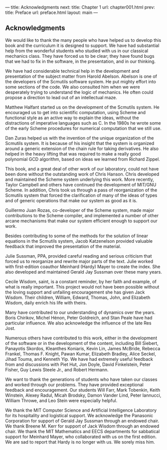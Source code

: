 --- title: Acknowledgments next: title: Chapter 1 url: chapter001.html
prev: title: Preface url: preface.html layout: main --- <<pxix>>

** Acknowledgments
   :PROPERTIES:
   :CUSTOM_ID: acknowledgments
   :CLASS: unnumbered
   :END:
We would like to thank the many people who have helped us to develop
this book and the curriculum it is designed to support. We have had
substantial help from the wonderful students who studied with us in our
classical mechanics class. They have forced us to be clear; they have
found bugs that we had to fix in the software, in the presentation, and
in our thinking.

We have had considerable technical help in the development and
presentation of the subject matter from Harold Abelson. Abelson is one
of the developers of the Scmutils software system. He put mighty effort
into some sections of the code. We also consulted him when we were
desperately trying to understand the logic of mechanics. He often could
propose a direction to lead out of an intellectual maze.

Matthew Halfant started us on the development of the Scmutils system. He
encouraged us to get into scientific computation, using Scheme and
functional style as an active way to explain the ideas, without the
distractions of imperative languages such as C. In the 1980s he wrote
some of the early Scheme procedures for numerical computation that we
still use.

Dan Zuras helped us with the invention of the unique organization of the
Scmutils system. It is because of his insight that the system is
organized around a generic extension of the chain rule for taking
derivatives. He also helped in the heavy lifting that was required to
make a really good polynomial GCD algorithm, based on ideas we learned
from Richard Zippel.

This book, and a great deal of other work of our laboratory, could not
have been done without the outstanding work of Chris Hanson. Chris
developed and maintained the Scheme system underlying this work. More
recently, Taylor Campbell and others have continued the development of
MIT/GNU Scheme. In addition, Chris took us through a pass of
reorganization of the Scmutils system that forced the clarification of
many of the ideas of types and of generic operations that make our
system as good as it is.

<<pxx>>

Guillermo Juan Rozas, co-developer of the Scheme system, made major
contributions to the Scheme compiler, and implemented a number of other
arcane mechanisms that make our system efficient enough to support our
work.

Besides contributing to some of the methods for the solution of linear
equations in the Scmutils system, Jacob Katzenelson provided valuable
feedback that improved the presentation of the material.

Julie Sussman, PPA, provided careful reading and serious criticism that
forced us to reorganize and rewrite major parts of the text. Julie
worked with first-edition coauthor Meinhard (Hardy) Mayer to create the
index. She also developed and maintained Gerald Jay Sussman over these
many years.

Cecile Wisdom, saint, is a constant reminder, by her faith and example,
of what is really important. This project would not have been possible
without the loving support and unfailing encouragement she has given
Jack Wisdom. Their children, William, Edward, Thomas, John, and
Elizabeth Wisdom, daily enrich his life with theirs.

Many have contributed to our understanding of dynamics over the years.
Boris Chirikov, Michel Hénon, Peter Goldreich, and Stan Peale have had
particular influence. We also acknowledge the influence of the late Res
Jost.

Numerous others have contributed to this work, either in the development
of the software or in the development of the content, including Bill
Siebert, Panayotis Skordos, Kleanthes Koniaris, Kevin Lin, James
McBride, Rebecca Frankel, Thomas F. Knight, Pawan Kumar, Elizabeth
Bradley, Alice Seckel, Jihad Touma, and Kenneth Yip. We have had
extremely useful feedback from and discussions with Piet Hut, Jon Doyle,
David Finkelstein, Peter Fisher, Guy Lewis Steele Jr., and Robert
Hermann.

We want to thank the generations of students who have taken our classes
and worked through our problems. They have provided exceptional feedback
and encouragement. Our students Will Farr, Mark Tobenkin, Keith
Winstein, Alexey Radul, Micah Brodsky, Damon Vander Lind, Peter
Iannucci, William Throwe, and Leo Stein were especially helpful.

We thank the MIT Computer Science and Artificial Intelligence Laboratory
for its hospitality and logistical support. We acknowledge the Panasonic
Corporation for support of Gerald Jay Sussman through an endowed chair.
We thank Breene M. Kerr for <<pxxi>>support of Jack Wisdom through an
endowed chair. We thank the MIT Mathematics and EECS departments for
sabbatical support for Meinhard Mayer, who collaborated with us on the
first edition. We are sad to report that Hardy is no longer with us. We
sorely miss him.

<<pxxii>>
